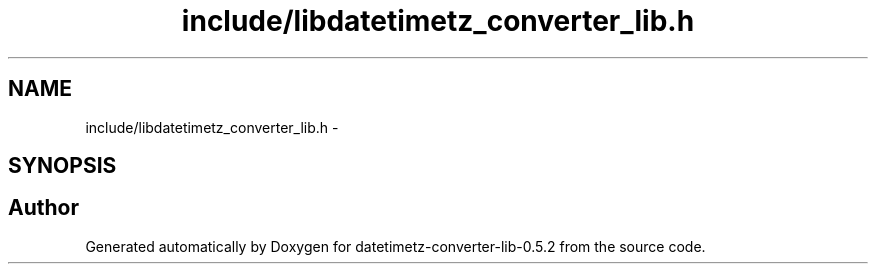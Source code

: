 .TH "include/libdatetimetz_converter_lib.h" 3 "Sun Jul 26 2015" "datetimetz-converter-lib-0.5.2" \" -*- nroff -*-
.ad l
.nh
.SH NAME
include/libdatetimetz_converter_lib.h \- 
.SH SYNOPSIS
.br
.PP
.SH "Author"
.PP 
Generated automatically by Doxygen for datetimetz-converter-lib-0\&.5\&.2 from the source code\&.
